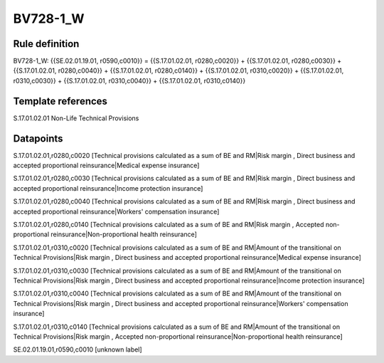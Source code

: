 =========
BV728-1_W
=========

Rule definition
---------------

BV728-1_W: {{SE.02.01.19.01, r0590,c0010}} = {{S.17.01.02.01, r0280,c0020}} + {{S.17.01.02.01, r0280,c0030}} + {{S.17.01.02.01, r0280,c0040}} + {{S.17.01.02.01, r0280,c0140}} + {{S.17.01.02.01, r0310,c0020}} + {{S.17.01.02.01, r0310,c0030}} + {{S.17.01.02.01, r0310,c0040}} + {{S.17.01.02.01, r0310,c0140}}


Template references
-------------------

S.17.01.02.01 Non-Life Technical Provisions


Datapoints
----------

S.17.01.02.01,r0280,c0020 [Technical provisions calculated as a sum of BE and RM|Risk margin , Direct business and accepted proportional reinsurance|Medical expense insurance]

S.17.01.02.01,r0280,c0030 [Technical provisions calculated as a sum of BE and RM|Risk margin , Direct business and accepted proportional reinsurance|Income protection insurance]

S.17.01.02.01,r0280,c0040 [Technical provisions calculated as a sum of BE and RM|Risk margin , Direct business and accepted proportional reinsurance|Workers' compensation insurance]

S.17.01.02.01,r0280,c0140 [Technical provisions calculated as a sum of BE and RM|Risk margin , Accepted non-proportional reinsurance|Non-proportional health reinsurance]

S.17.01.02.01,r0310,c0020 [Technical provisions calculated as a sum of BE and RM|Amount of the transitional on Technical Provisions|Risk margin , Direct business and accepted proportional reinsurance|Medical expense insurance]

S.17.01.02.01,r0310,c0030 [Technical provisions calculated as a sum of BE and RM|Amount of the transitional on Technical Provisions|Risk margin , Direct business and accepted proportional reinsurance|Income protection insurance]

S.17.01.02.01,r0310,c0040 [Technical provisions calculated as a sum of BE and RM|Amount of the transitional on Technical Provisions|Risk margin , Direct business and accepted proportional reinsurance|Workers' compensation insurance]

S.17.01.02.01,r0310,c0140 [Technical provisions calculated as a sum of BE and RM|Amount of the transitional on Technical Provisions|Risk margin , Accepted non-proportional reinsurance|Non-proportional health reinsurance]

SE.02.01.19.01,r0590,c0010 [unknown label]


